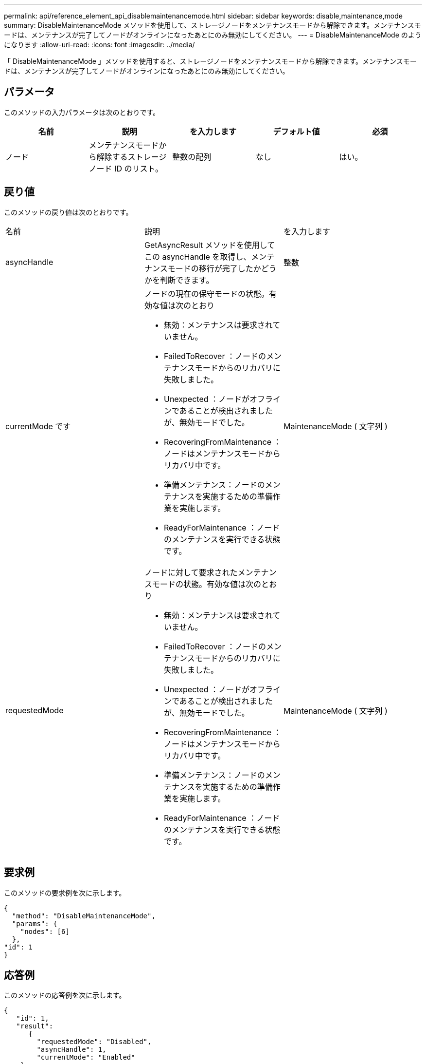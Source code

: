 ---
permalink: api/reference_element_api_disablemaintenancemode.html 
sidebar: sidebar 
keywords: disable,maintenance,mode 
summary: DisableMaintenanceMode メソッドを使用して、ストレージノードをメンテナンスモードから解除できます。メンテナンスモードは、メンテナンスが完了してノードがオンラインになったあとにのみ無効にしてください。 
---
= DisableMaintenanceMode のようになります
:allow-uri-read: 
:icons: font
:imagesdir: ../media/


[role="lead"]
「 DisableMaintenanceMode 」メソッドを使用すると、ストレージノードをメンテナンスモードから解除できます。メンテナンスモードは、メンテナンスが完了してノードがオンラインになったあとにのみ無効にしてください。



== パラメータ

このメソッドの入力パラメータは次のとおりです。

|===
| 名前 | 説明 | を入力します | デフォルト値 | 必須 


 a| 
ノード
 a| 
メンテナンスモードから解除するストレージノード ID のリスト。
 a| 
整数の配列
 a| 
なし
 a| 
はい。

|===


== 戻り値

このメソッドの戻り値は次のとおりです。

|===


| 名前 | 説明 | を入力します 


 a| 
asyncHandle
 a| 
GetAsyncResult メソッドを使用してこの asyncHandle を取得し、メンテナンスモードの移行が完了したかどうかを判断できます。
 a| 
整数



 a| 
currentMode です
 a| 
ノードの現在の保守モードの状態。有効な値は次のとおり

* 無効：メンテナンスは要求されていません。
* FailedToRecover ：ノードのメンテナンスモードからのリカバリに失敗しました。
* Unexpected ：ノードがオフラインであることが検出されましたが、無効モードでした。
* RecoveringFromMaintenance ：ノードはメンテナンスモードからリカバリ中です。
* 準備メンテナンス：ノードのメンテナンスを実施するための準備作業を実施します。
* ReadyForMaintenance ：ノードのメンテナンスを実行できる状態です。

 a| 
MaintenanceMode ( 文字列 )



 a| 
requestedMode
 a| 
ノードに対して要求されたメンテナンスモードの状態。有効な値は次のとおり

* 無効：メンテナンスは要求されていません。
* FailedToRecover ：ノードのメンテナンスモードからのリカバリに失敗しました。
* Unexpected ：ノードがオフラインであることが検出されましたが、無効モードでした。
* RecoveringFromMaintenance ：ノードはメンテナンスモードからリカバリ中です。
* 準備メンテナンス：ノードのメンテナンスを実施するための準備作業を実施します。
* ReadyForMaintenance ：ノードのメンテナンスを実行できる状態です。

 a| 
MaintenanceMode ( 文字列 )

|===


== 要求例

このメソッドの要求例を次に示します。

[listing]
----
{
  "method": "DisableMaintenanceMode",
  "params": {
    "nodes": [6]
  },
"id": 1
}
----


== 応答例

このメソッドの応答例を次に示します。

[listing]
----
{
   "id": 1,
   "result":
      {
        "requestedMode": "Disabled",
        "asyncHandle": 1,
        "currentMode": "Enabled"
    }
}
----


== 新規導入バージョン

12.2



== 詳細については、こちらをご覧ください

http://docs.netapp.com/us-en/hci/docs/concept_hci_storage_maintenance_mode.html["NetApp HCI ストレージメンテナンスモードの概念"^]
